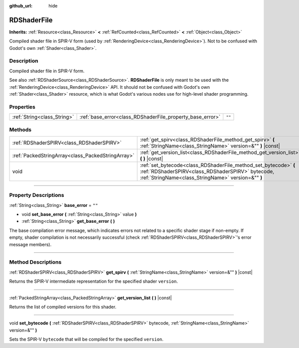 :github_url: hide

.. DO NOT EDIT THIS FILE!!!
.. Generated automatically from Godot engine sources.
.. Generator: https://github.com/godotengine/godot/tree/4.0/doc/tools/make_rst.py.
.. XML source: https://github.com/godotengine/godot/tree/4.0/doc/classes/RDShaderFile.xml.

.. _class_RDShaderFile:

RDShaderFile
============

**Inherits:** :ref:`Resource<class_Resource>` **<** :ref:`RefCounted<class_RefCounted>` **<** :ref:`Object<class_Object>`

Compiled shader file in SPIR-V form (used by :ref:`RenderingDevice<class_RenderingDevice>`). Not to be confused with Godot's own :ref:`Shader<class_Shader>`.

.. rst-class:: classref-introduction-group

Description
-----------

Compiled shader file in SPIR-V form.

See also :ref:`RDShaderSource<class_RDShaderSource>`. **RDShaderFile** is only meant to be used with the :ref:`RenderingDevice<class_RenderingDevice>` API. It should not be confused with Godot's own :ref:`Shader<class_Shader>` resource, which is what Godot's various nodes use for high-level shader programming.

.. rst-class:: classref-reftable-group

Properties
----------

.. table::
   :widths: auto

   +-----------------------------+-----------------------------------------------------------+--------+
   | :ref:`String<class_String>` | :ref:`base_error<class_RDShaderFile_property_base_error>` | ``""`` |
   +-----------------------------+-----------------------------------------------------------+--------+

.. rst-class:: classref-reftable-group

Methods
-------

.. table::
   :widths: auto

   +---------------------------------------------------+-----------------------------------------------------------------------------------------------------------------------------------------------------------------------------+
   | :ref:`RDShaderSPIRV<class_RDShaderSPIRV>`         | :ref:`get_spirv<class_RDShaderFile_method_get_spirv>` **(** :ref:`StringName<class_StringName>` version=&"" **)** |const|                                                   |
   +---------------------------------------------------+-----------------------------------------------------------------------------------------------------------------------------------------------------------------------------+
   | :ref:`PackedStringArray<class_PackedStringArray>` | :ref:`get_version_list<class_RDShaderFile_method_get_version_list>` **(** **)** |const|                                                                                     |
   +---------------------------------------------------+-----------------------------------------------------------------------------------------------------------------------------------------------------------------------------+
   | void                                              | :ref:`set_bytecode<class_RDShaderFile_method_set_bytecode>` **(** :ref:`RDShaderSPIRV<class_RDShaderSPIRV>` bytecode, :ref:`StringName<class_StringName>` version=&"" **)** |
   +---------------------------------------------------+-----------------------------------------------------------------------------------------------------------------------------------------------------------------------------+

.. rst-class:: classref-section-separator

----

.. rst-class:: classref-descriptions-group

Property Descriptions
---------------------

.. _class_RDShaderFile_property_base_error:

.. rst-class:: classref-property

:ref:`String<class_String>` **base_error** = ``""``

.. rst-class:: classref-property-setget

- void **set_base_error** **(** :ref:`String<class_String>` value **)**
- :ref:`String<class_String>` **get_base_error** **(** **)**

The base compilation error message, which indicates errors not related to a specific shader stage if non-empty. If empty, shader compilation is not necessarily successful (check :ref:`RDShaderSPIRV<class_RDShaderSPIRV>`'s error message members).

.. rst-class:: classref-section-separator

----

.. rst-class:: classref-descriptions-group

Method Descriptions
-------------------

.. _class_RDShaderFile_method_get_spirv:

.. rst-class:: classref-method

:ref:`RDShaderSPIRV<class_RDShaderSPIRV>` **get_spirv** **(** :ref:`StringName<class_StringName>` version=&"" **)** |const|

Returns the SPIR-V intermediate representation for the specified shader ``version``.

.. rst-class:: classref-item-separator

----

.. _class_RDShaderFile_method_get_version_list:

.. rst-class:: classref-method

:ref:`PackedStringArray<class_PackedStringArray>` **get_version_list** **(** **)** |const|

Returns the list of compiled versions for this shader.

.. rst-class:: classref-item-separator

----

.. _class_RDShaderFile_method_set_bytecode:

.. rst-class:: classref-method

void **set_bytecode** **(** :ref:`RDShaderSPIRV<class_RDShaderSPIRV>` bytecode, :ref:`StringName<class_StringName>` version=&"" **)**

Sets the SPIR-V ``bytecode`` that will be compiled for the specified ``version``.

.. |virtual| replace:: :abbr:`virtual (This method should typically be overridden by the user to have any effect.)`
.. |const| replace:: :abbr:`const (This method has no side effects. It doesn't modify any of the instance's member variables.)`
.. |vararg| replace:: :abbr:`vararg (This method accepts any number of arguments after the ones described here.)`
.. |constructor| replace:: :abbr:`constructor (This method is used to construct a type.)`
.. |static| replace:: :abbr:`static (This method doesn't need an instance to be called, so it can be called directly using the class name.)`
.. |operator| replace:: :abbr:`operator (This method describes a valid operator to use with this type as left-hand operand.)`
